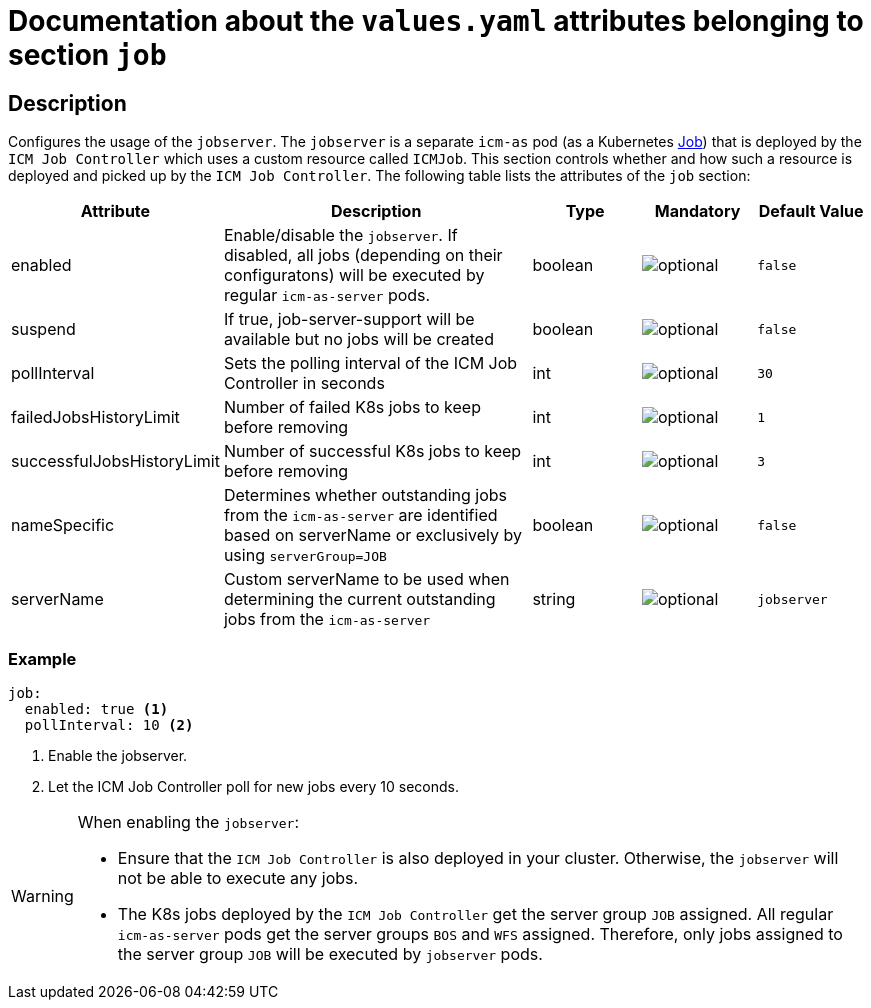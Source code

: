 = Documentation about the `values.yaml` attributes belonging to section `job`

:icons: font

:mandatory: image:../images/mandatory.webp[]
:optional: image:../images/optional.webp[]
:conditional: image:../images/conditional.webp[]

== Description

Configures the usage of the `jobserver`. The `jobserver` is a separate `icm-as` pod (as a Kubernetes https://kubernetes.io/docs/concepts/workloads/controllers/job/[Job]) that is deployed by the `ICM Job Controller` which uses a custom resource called `ICMJob`. This section controls whether and how such a resource is deployed and picked up by the `ICM Job Controller`.
The following table lists the attributes of the `job` section:

[cols="1,3,1,1,1",options="header"]
|===
|Attribute |Description |Type |Mandatory |Default Value
|enabled|Enable/disable the `jobserver`. If disabled, all jobs (depending on their configuratons) will be executed by regular `icm-as-server` pods.|boolean|{optional}|`false`
|suspend|If true, job-server-support will be available but no jobs will be created|boolean|{optional}|`false`
|pollInterval|Sets the polling interval of the ICM Job Controller in seconds|int|{optional}|`30`
|failedJobsHistoryLimit|Number of failed K8s jobs to keep before removing|int|{optional}|`1`
|successfulJobsHistoryLimit|Number of successful K8s jobs to keep before removing|int|{optional}|`3`
|nameSpecific|Determines whether outstanding jobs from the `icm-as-server` are identified based on [.placeholder]#serverName# or exclusively by using `serverGroup=JOB`|boolean|{optional}|`false`
|serverName|Custom serverName to be used when determining the current outstanding jobs from the `icm-as-server`|string|{optional}|`jobserver`
|===

=== Example
[source,yaml]
----
job:
  enabled: true <1>
  pollInterval: 10 <2>
----

<1> Enable the jobserver.
<2> Let the ICM Job Controller poll for new jobs every 10 seconds.

[WARNING]
====
When enabling the `jobserver`:

* Ensure that the `ICM Job Controller` is also deployed in your cluster. Otherwise, the `jobserver` will not be able to execute any jobs.
* The K8s jobs deployed by the `ICM Job Controller` get the server group `JOB` assigned. All regular `icm-as-server` pods get the server groups `BOS` and `WFS` assigned. Therefore, only jobs assigned to the server group `JOB` will be executed by `jobserver` pods.
====

